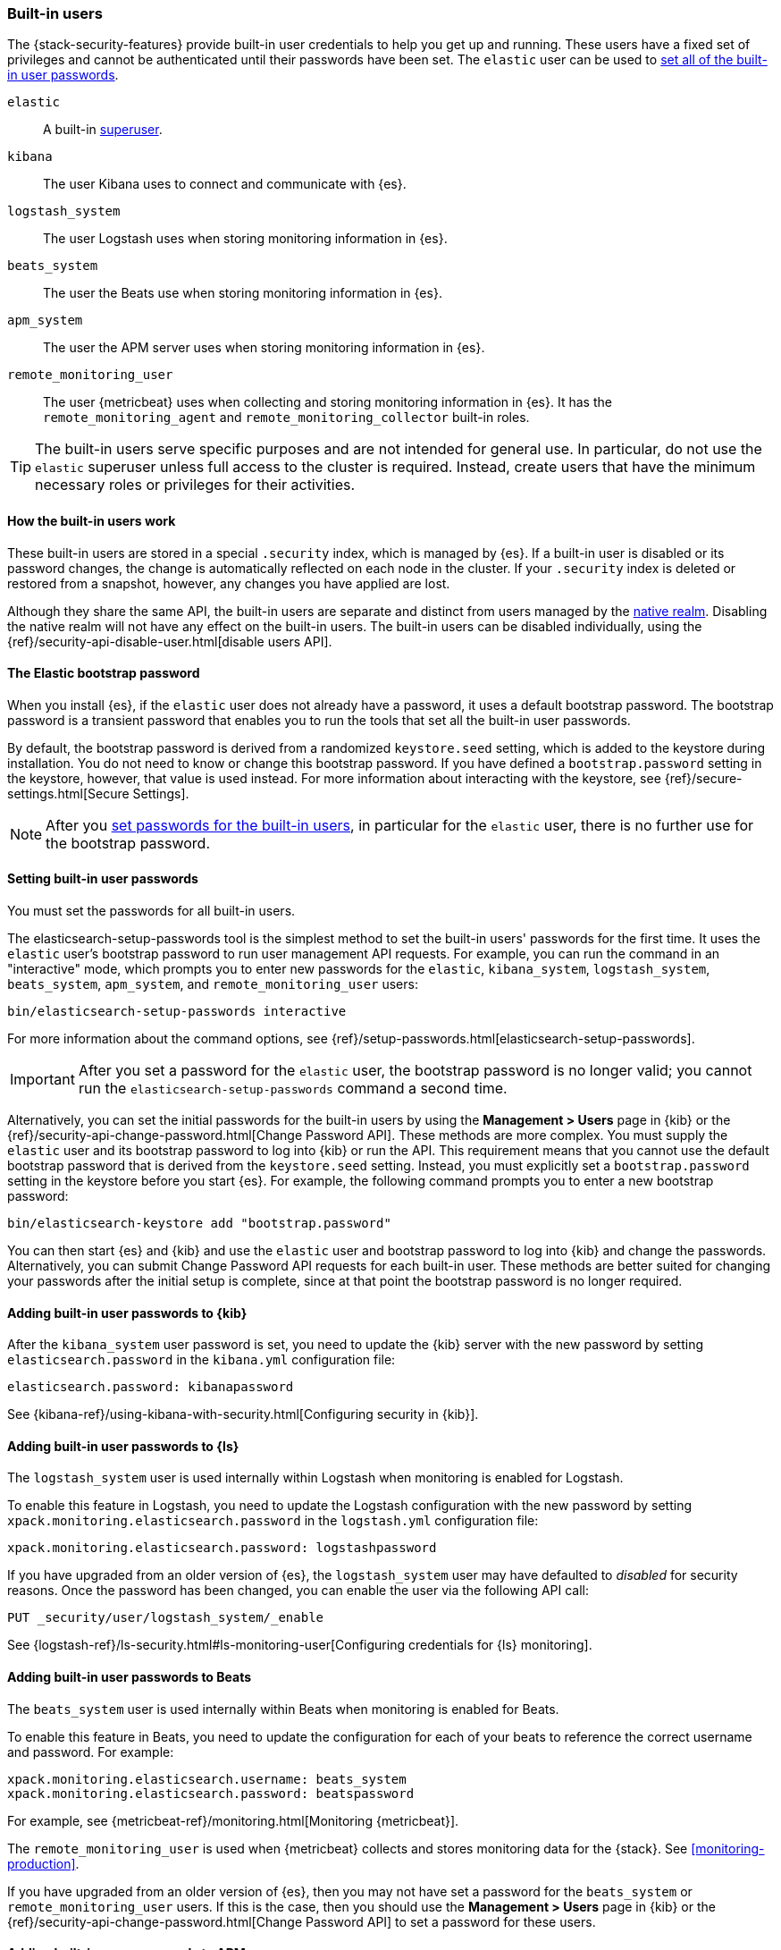 [role="xpack"]
[[built-in-users]]
=== Built-in users

The {stack-security-features} provide built-in user credentials to help you get
up and running. These users have a fixed set of privileges and cannot be
authenticated until their passwords have been set. The `elastic` user can be
used to <<set-built-in-user-passwords,set all of the built-in user passwords>>.

`elastic`:: A built-in <<built-in-roles,superuser>>.
`kibana`:: The user Kibana uses to connect and communicate with {es}.
`logstash_system`:: The user Logstash uses when storing monitoring information in {es}.
`beats_system`:: The user the Beats use when storing monitoring information in {es}.
`apm_system`:: The user the APM server uses when storing monitoring information in {es}.
`remote_monitoring_user`:: The user {metricbeat} uses when collecting and
storing monitoring information in {es}. It has the `remote_monitoring_agent` and
`remote_monitoring_collector` built-in roles.

TIP: The built-in users serve specific purposes and are not intended for general
use. In particular, do not use the `elastic` superuser unless full access to
the cluster is required. Instead, create users that have the minimum necessary
roles or privileges for their activities.

[float]
[[built-in-user-explanation]]
==== How the built-in users work
These built-in users are stored in a special `.security` index, which is managed
by {es}. If a built-in user is disabled or its password
changes, the change is automatically reflected on each node in the cluster. If
your `.security` index is deleted or restored from a snapshot, however, any
changes you have applied are lost.

Although they share the same API, the built-in users are separate and distinct
from users managed by the <<native-realm, native realm>>. Disabling the native
realm will not have any effect on the built-in users. The built-in users can
be disabled individually, using the
{ref}/security-api-disable-user.html[disable users API].

[float]
[[bootstrap-elastic-passwords]]
==== The Elastic bootstrap password

When you install {es}, if the `elastic` user does not already have a password,
it uses a default bootstrap password. The bootstrap password is a transient
password that enables you to run the tools that set all the built-in user passwords.

By default, the bootstrap password is derived from a randomized `keystore.seed`
setting, which is added to the keystore during installation. You do not need
to know or change this bootstrap password. If you have defined a
`bootstrap.password` setting in the keystore, however, that value is used instead.
For more information about interacting with the keystore, see
{ref}/secure-settings.html[Secure Settings].

NOTE: After you <<set-built-in-user-passwords,set passwords for the built-in users>>,
in particular for the `elastic` user, there is no further use for the bootstrap
password.

[float]
[[set-built-in-user-passwords]]
==== Setting built-in user passwords

You must set the passwords for all built-in users.

The +elasticsearch-setup-passwords+ tool is the simplest method to set the
built-in users' passwords for the first time. It uses the `elastic` user's
bootstrap password to run user management API requests. For example, you can run
the command in an "interactive" mode, which prompts you to enter new passwords
for the `elastic`, `kibana_system`, `logstash_system`, `beats_system`, `apm_system`,
and `remote_monitoring_user` users:

[source,shell]
--------------------------------------------------
bin/elasticsearch-setup-passwords interactive
--------------------------------------------------

For more information about the command options, see
{ref}/setup-passwords.html[elasticsearch-setup-passwords].

IMPORTANT: After you set a password for the `elastic` user, the bootstrap
password is no longer valid; you cannot run the `elasticsearch-setup-passwords`
command a second time.

Alternatively, you can set the initial passwords for the built-in users by using
the *Management > Users* page in {kib} or the
{ref}/security-api-change-password.html[Change Password API]. These methods are
more complex. You must supply the `elastic` user and its bootstrap password to
log into {kib} or run the API. This requirement means that you cannot use the
default bootstrap password that is derived from the `keystore.seed` setting.
Instead, you must explicitly set a `bootstrap.password` setting in the keystore
before you start {es}. For example, the following command prompts you to enter a
new bootstrap password:

[source,shell]
----------------------------------------------------
bin/elasticsearch-keystore add "bootstrap.password"
----------------------------------------------------

You can then start {es} and {kib} and use the `elastic` user and bootstrap
password to log into {kib} and change the passwords. Alternatively, you can
submit Change Password API requests for each built-in user. These methods are
better suited for changing your passwords after the initial setup is complete,
since at that point the bootstrap password is no longer required.

[[add-built-in-user-passwords]]

[float]
[[add-built-in-user-kibana]]
==== Adding built-in user passwords to {kib}

After the `kibana_system` user password is set, you need to update the {kib} server
with the new password by setting `elasticsearch.password` in the `kibana.yml`
configuration file:

[source,yaml]
-----------------------------------------------
elasticsearch.password: kibanapassword
-----------------------------------------------

See {kibana-ref}/using-kibana-with-security.html[Configuring security in {kib}].

[float]
[[add-built-in-user-logstash]]
==== Adding built-in user passwords to {ls}

The `logstash_system` user is used internally within Logstash when
monitoring is enabled for Logstash.

To enable this feature in Logstash, you need to update the Logstash
configuration with the new password by setting `xpack.monitoring.elasticsearch.password` in
the `logstash.yml` configuration file:

[source,yaml]
----------------------------------------------------------
xpack.monitoring.elasticsearch.password: logstashpassword
----------------------------------------------------------

If you have upgraded from an older version of {es}, the `logstash_system` user
may have defaulted to _disabled_ for security reasons. Once the password has
been changed, you can enable the user via the following API call:

[source,console]
---------------------------------------------------------------------
PUT _security/user/logstash_system/_enable
---------------------------------------------------------------------

See {logstash-ref}/ls-security.html#ls-monitoring-user[Configuring credentials for {ls} monitoring].

[float]
[[add-built-in-user-beats]]
==== Adding built-in user passwords to Beats

The `beats_system` user is used internally within Beats when monitoring is
enabled for Beats.

To enable this feature in Beats, you need to update the configuration for each
of your beats to reference the correct username and password. For example:

[source,yaml]
----------------------------------------------------------
xpack.monitoring.elasticsearch.username: beats_system
xpack.monitoring.elasticsearch.password: beatspassword
----------------------------------------------------------

For example, see {metricbeat-ref}/monitoring.html[Monitoring {metricbeat}].

The `remote_monitoring_user` is used when {metricbeat} collects and stores
monitoring data for the {stack}. See <<monitoring-production>>.

If you have upgraded from an older version of {es}, then you may not have set a
password for the `beats_system` or `remote_monitoring_user` users. If this is
the case, then you should use the *Management > Users* page in {kib} or the
{ref}/security-api-change-password.html[Change Password API] to set a password
for these users.

[float]
[[add-built-in-user-apm]]
==== Adding built-in user passwords to APM

The `apm_system` user is used internally within APM when monitoring is enabled.

To enable this feature in APM, you need to update the
{apm-server-ref-70}/configuring-howto-apm-server.html[APM configuration file] to
reference the correct username and password. For example:

[source,yaml]
----------------------------------------------------------
xpack.monitoring.elasticsearch.username: apm_system
xpack.monitoring.elasticsearch.password: apmserverpassword
----------------------------------------------------------

See {apm-server-ref-70}/monitoring.html[Monitoring APM Server].

If you have upgraded from an older version of {es}, then you may not have set a
password for the `apm_system` user. If this is the case,
then you should use the *Management > Users* page in {kib} or the
{ref}/security-api-change-password.html[Change Password API] to set a password
for these users.

[float]
[[disabling-default-password]]
==== Disabling default password functionality
[IMPORTANT]
=============================================================================
This setting is deprecated. The elastic user no longer has a default password.
The password must be set before the user can be used.
See <<bootstrap-elastic-passwords>>.
=============================================================================
